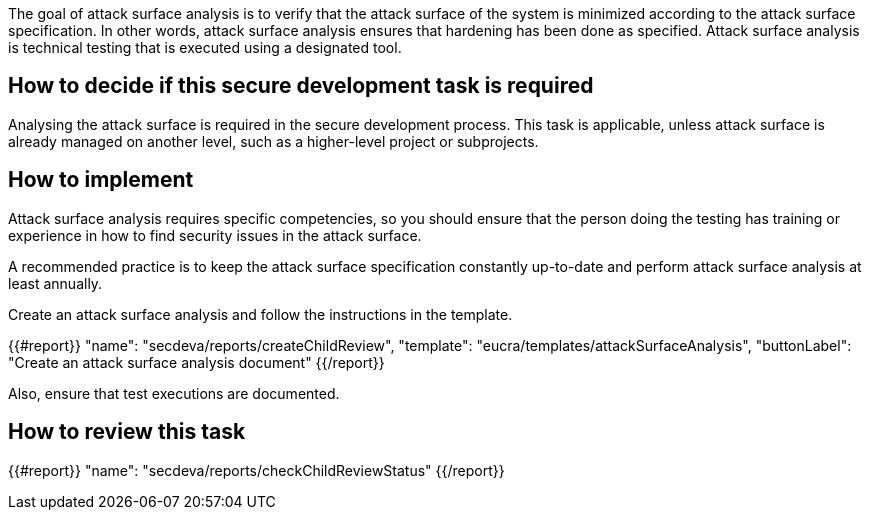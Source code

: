 The goal of attack surface analysis is to verify that the attack surface of the system is minimized according to the attack surface specification. In other words, attack surface analysis ensures that hardening has been done as specified. Attack surface analysis is technical testing that is executed using a designated tool.

== How to decide if this secure development task is required

Analysing the attack surface is required in the secure development process. This task is applicable, unless attack surface is already managed on another level, such as a higher-level project or subprojects.

== How to implement

Attack surface analysis requires specific competencies, so you should ensure that the person doing the testing has training or experience in how to find security issues in the attack surface.

A recommended practice is to keep the attack surface specification constantly up-to-date and perform attack surface analysis at least annually.

Create an attack surface analysis and follow the instructions in the template.

{{#report}}
  "name": "secdeva/reports/createChildReview",
  "template": "eucra/templates/attackSurfaceAnalysis",
  "buttonLabel": "Create an attack surface analysis document"
{{/report}}

Also, ensure that test executions are documented.

== How to review this task

{{#report}}
  "name": "secdeva/reports/checkChildReviewStatus"
{{/report}}

